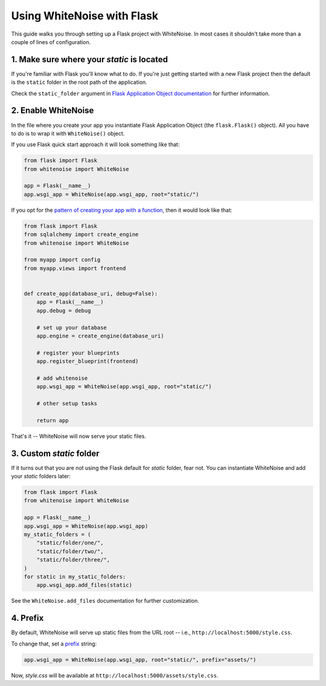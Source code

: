 Using WhiteNoise with Flask
============================

This guide walks you through setting up a Flask project with WhiteNoise.
In most cases it shouldn't take more than a couple of lines of configuration.

1. Make sure where your *static* is located
-------------------------------------------

If you're familiar with Flask you'll know what to do. If you're just getting
started with a new Flask project then the default is the ``static`` folder  in
the root path of the application.

Check the ``static_folder`` argument in `Flask Application Object documentation
<http://flask.pocoo.org/docs/api/#application-object>`_ for further
information.


2. Enable WhiteNoise
--------------------

In the file where you create your app you instantiate Flask Application Object
(the ``flask.Flask()`` object). All you have to do is to wrap it with
``WhiteNoise()`` object.

If you use Flask quick start approach it will look something like that:


.. code-block:: python

    from flask import Flask
    from whitenoise import WhiteNoise

    app = Flask(__name__)
    app.wsgi_app = WhiteNoise(app.wsgi_app, root="static/")

If you opt for the `pattern of creating your app with a function <http://flask.pocoo.org/snippets/20/>`_, then it would look like that:

.. code-block:: python

    from flask import Flask
    from sqlalchemy import create_engine
    from whitenoise import WhiteNoise

    from myapp import config
    from myapp.views import frontend


    def create_app(database_uri, debug=False):
        app = Flask(__name__)
        app.debug = debug

        # set up your database
        app.engine = create_engine(database_uri)

        # register your blueprints
        app.register_blueprint(frontend)

        # add whitenoise
        app.wsgi_app = WhiteNoise(app.wsgi_app, root="static/")

        # other setup tasks

        return app


That's it -- WhiteNoise will now serve your static files.


3. Custom *static* folder
-------------------------

If it turns out that you are not using the Flask default for *static* folder,
fear not. You can instantiate WhiteNoise and add your *static* folders later:

.. code-block:: python

    from flask import Flask
    from whitenoise import WhiteNoise

    app = Flask(__name__)
    app.wsgi_app = WhiteNoise(app.wsgi_app)
    my_static_folders = (
        "static/folder/one/",
        "static/folder/two/",
        "static/folder/three/",
    )
    for static in my_static_folders:
        app.wsgi_app.add_files(static)

See the ``WhiteNoise.add_files`` documentation for further customization.

4. Prefix
-------------------------

By default, WhiteNoise will serve up static files from the URL root --
i.e., ``http://localhost:5000/style.css``.

To change that, set a `prefix
<https://whitenoise.readthedocs.io/en/stable/base.html#whitenoise-api>`_ string:

.. code-block:: python

    app.wsgi_app = WhiteNoise(app.wsgi_app, root="static/", prefix="assets/")

Now, *style.css* will be available at ``http://localhost:5000/assets/style.css``.

